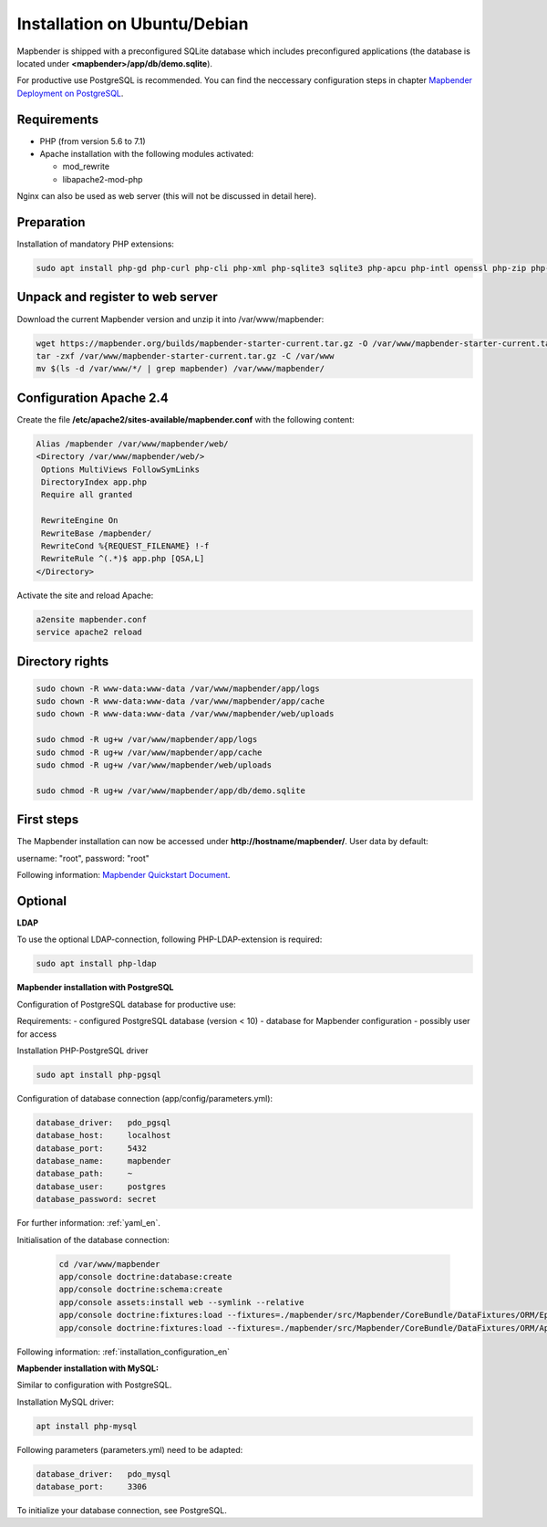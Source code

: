 .. _installation_ubuntu:

Installation on Ubuntu/Debian
#############################

Mapbender is shipped with a preconfigured SQLite database which includes preconfigured applications (the database is located under **<mapbender>/app/db/demo.sqlite**).

For productive use PostgreSQL is recommended. You can find the neccessary configuration steps in chapter `Mapbender Deployment on PostgreSQL <#mapbender-deployment-on-postgresql>`_.

Requirements
------------

- PHP (from version 5.6 to 7.1)
- Apache installation with the following modules activated:
 
  * mod_rewrite
  * libapache2-mod-php
  
Nginx can also be used as web server (this will not be discussed in detail here).   
  
  
Preparation
-----------

Installation of mandatory PHP extensions:

.. code-block:: bash

    sudo apt install php-gd php-curl php-cli php-xml php-sqlite3 sqlite3 php-apcu php-intl openssl php-zip php-mbstring php-bz2
    
    
Unpack and register to web server
---------------------------------

Download the current Mapbender version and unzip it into /var/www/mapbender:

.. code-block:: bash

    wget https://mapbender.org/builds/mapbender-starter-current.tar.gz -O /var/www/mapbender-starter-current.tar.gz  
    tar -zxf /var/www/mapbender-starter-current.tar.gz -C /var/www
    mv $(ls -d /var/www/*/ | grep mapbender) /var/www/mapbender/
    

Configuration Apache 2.4
------------------------

Create the file **/etc/apache2/sites-available/mapbender.conf** with the following content:

.. code-block:: apache
                
 Alias /mapbender /var/www/mapbender/web/
 <Directory /var/www/mapbender/web/>
  Options MultiViews FollowSymLinks
  DirectoryIndex app.php
  Require all granted
   
  RewriteEngine On
  RewriteBase /mapbender/
  RewriteCond %{REQUEST_FILENAME} !-f
  RewriteRule ^(.*)$ app.php [QSA,L]
 </Directory>

Activate the site and reload Apache:

.. code-block:: bash

 a2ensite mapbender.conf
 service apache2 reload


Directory rights
----------------

.. code-block:: bash

 sudo chown -R www-data:www-data /var/www/mapbender/app/logs
 sudo chown -R www-data:www-data /var/www/mapbender/app/cache
 sudo chown -R www-data:www-data /var/www/mapbender/web/uploads

 sudo chmod -R ug+w /var/www/mapbender/app/logs
 sudo chmod -R ug+w /var/www/mapbender/app/cache
 sudo chmod -R ug+w /var/www/mapbender/web/uploads

 sudo chmod -R ug+w /var/www/mapbender/app/db/demo.sqlite
 
 
First steps
-----------

The Mapbender installation can now be accessed under **http://hostname/mapbender/**.
User data by default: 

username: "root", password: "root"

Following information: `Mapbender Quickstart Document <../en/quickstart.html>`_. 


Optional
--------

**LDAP**

To use the optional LDAP-connection, following PHP-LDAP-extension is required:

.. code-block:: bash

   sudo apt install php-ldap
   
   
**Mapbender installation with PostgreSQL**

Configuration of PostgreSQL database for productive use:

Requirements:
- configured PostgreSQL database (version < 10)
- database for Mapbender configuration
- possibly user for access

Installation PHP-PostgreSQL driver

.. code-block:: bash

   sudo apt install php-pgsql
   
Configuration of database connection (app/config/parameters.yml):

.. code-block:: yaml

    database_driver:   pdo_pgsql
    database_host:     localhost
    database_port:     5432
    database_name:     mapbender
    database_path:     ~
    database_user:     postgres
    database_password: secret
    
For further information: :ref:`yaml_en`.    
    
Initialisation of the database connection:

 .. code-block:: bash

    cd /var/www/mapbender
    app/console doctrine:database:create
    app/console doctrine:schema:create
    app/console assets:install web --symlink --relative
    app/console doctrine:fixtures:load --fixtures=./mapbender/src/Mapbender/CoreBundle/DataFixtures/ORM/Epsg/ --append
    app/console doctrine:fixtures:load --fixtures=./mapbender/src/Mapbender/CoreBundle/DataFixtures/ORM/Application/ --append
    
Following information: :ref:`installation_configuration_en`    
    
   

**Mapbender installation with MySQL:**

Similar to configuration with PostgreSQL.

Installation MySQL driver:

.. code-block:: bash

   apt install php-mysql

Following parameters (parameters.yml) need to be adapted:

.. code-block:: yaml

                    database_driver:   pdo_mysql
                    database_port:     3306
                   
To initialize your database connection, see PostgreSQL.                    



